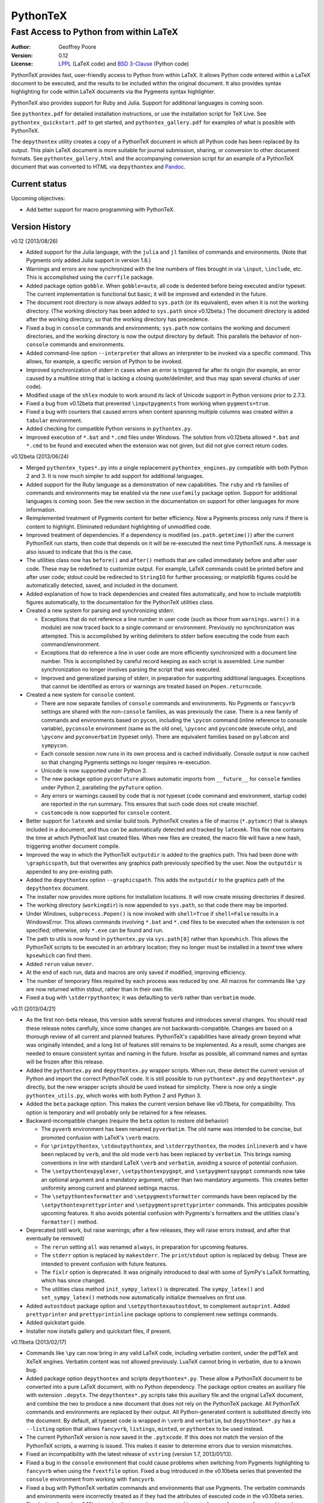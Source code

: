 ===============================================
                  PythonTeX
===============================================

-----------------------------------------------
    Fast Access to Python from within LaTeX
-----------------------------------------------


:Author: Geoffrey Poore

:Version: 0.12

:License:  LPPL_ (LaTeX code) and `BSD 3-Clause`_ (Python code)

.. _LPPL: http://www.latex-project.org/lppl.txt

.. _`BSD 3-Clause`: http://www.opensource.org/licenses/BSD-3-Clause


PythonTeX provides fast, user-friendly access to Python from within LaTeX.  It allows Python code entered within a LaTeX document to be executed, and the results to be included within the original document.  It also provides syntax highlighting for code within LaTeX documents via the Pygments syntax highlighter.

PythonTeX also provides support for Ruby and Julia.  Support for additional languages is coming soon.

See ``pythontex.pdf`` for detailed installation instructions, or use the installation script for TeX Live.  See ``pythontex_quickstart.pdf`` to get started, and ``pythontex_gallery.pdf`` for examples of what is possible with PythonTeX.

The ``depythontex`` utility creates a copy of a PythonTeX document in which all Python code has been replaced by its output.  This plain LaTeX document is more suitable for journal submission, sharing, or conversion to other document formats.  See ``pythontex_gallery.html`` and the accompanying conversion script for an example of a PythonTeX document that was converted to HTML via ``depythontex`` and `Pandoc <http://johnmacfarlane.net/pandoc/>`_.


Current status
--------------

Upcoming objectives:

*  Add better support for macro programming with PythonTeX.


Version History
---------------

v0.12 (2013/08/26)

*  Added support for the Julia language, with the ``julia`` and ``jl`` 
   families of commands and environments.  (Note that Pygments only added 
   Julia support in version 1.6.)
   
*  Warnings and errors are now synchronized with the line numbers of files 
   brought in via ``\input``, ``\include``, etc.  This is accomplished using 
   the ``currfile`` package.
   
*  Added package option ``gobble``.  When ``gobble=auto``, all code is 
   dedented before being executed and/or typeset.  The current 
   implementation is functional but basic; it will be improved and extended 
   in the future.
   
*  The document root directory is now always added to ``sys.path`` (or its 
   equivalent), even when it is not the working directory. (The working 
   directory has been added to ``sys.path`` since v0.12beta.)  The document 
   directory is added after the working directory, so that the working 
   directory has precedence.
   
*  Fixed a bug in ``console`` commands and environments; ``sys.path`` now 
   contains the working and document directories, and the working directory 
   is now the output directory by default.  This parallels the behavior of 
   non-``console`` commands and environments.
   
*  Added command-line option ``--interpreter`` that allows an interpreter to 
   be invoked via a specific command.  This allows, for example, a specific 
   version of Python to be invoked.
   
*  Improved synchronization of stderr in cases when an error is triggered 
   far after its origin (for example, an error caused by a multiline string 
   that is lacking a closing quote/delimiter, and thus may span several 
   chunks of user code).
   
*  Modified usage of the ``shlex`` module to work around its lack of Unicode 
   support in Python versions prior to 2.7.3.
   
*  Fixed a bug from v0.12beta that prevented ``\inputpygments`` from working 
   when ``pygments=true``.
   
*  Fixed a bug with counters that caused errors when content spanning 
   multiple columns was created within a ``tabular`` environment.
   
*  Added checking for compatible Python versions in ``pythontex.py``.

*  Improved execution of ``*.bat`` and ``*.cmd`` files under Windows.  The 
   solution from v0.12beta allowed ``*.bat`` and ``*.cmd`` to be found and 
   executed when the extension was not given, but did not give correct 
   return codes.


v0.12beta (2013/06/24)

*  Merged ``pythontex_types*.py`` into a single replacement
   ``pythontex_engines.py`` compatible with both Python 2 and 3. It is
   now much simpler to add support for additional languages.

*  Added support for the Ruby language as a demonstration of new
   capabilities. The ``ruby`` and ``rb`` families of commands and
   environments may be enabled via the new ``usefamily`` package option.
   Support for additional languages is coming soon. See the new section
   in the documentation on support for other languages for more
   information.

*  Reimplemented treatment of Pygments content for better efficiency.
   Now a Pygments process only runs if there is content to highlight.
   Eliminated redundant highlighting of unmodified code.

*  Improved treatment of dependencies. If a dependency is modified
   (``os.path.getmtime()``) after the current PythonTeX run starts, then
   code that depends on it will be re-executed the next time PythonTeX
   runs. A message is also issued to indicate that this is the case.

*  The utilities class now has ``before()`` and ``after()`` methods that
   are called immediately before and after user code. These may be
   redefined to customize output. For example, LaTeX commands could be
   printed before and after user code; stdout could be redirected to
   ``StringIO`` for further processing; or matplotlib figures could be
   automatically detected, saved, and included in the document.

*  Added explanation of how to track dependencies and created files
   automatically, and how to include matplotlib figures automatically,
   to the documentation for the PythonTeX utilities class.

*  Created a new system for parsing and synchronizing stderr.

   -  Exceptions that do not reference a line number in user code (such
      as those from ``warnings.warn()`` in a module) are now traced back
      to a single command or environment. Previously no synchronization
      was attempted. This is accomplished by writing delimiters to
      stderr before executing the code from each command/environment.

   -  Exceptions that do reference a line in user code are more
      efficiently synchronized with a document line number. This is
      accomplished by careful record keeping as each script is
      assembled. Line number synchronization no longer involves parsing
      the script that was executed.

   -  Improved and generalized parsing of stderr, in preparation for
      supporting additional languages. Exceptions that cannot be
      identified as errors or warnings are treated based on
      ``Popen.returncode``.

*  Created a new system for ``console`` content.

   -  There are now separate families of ``console`` commands and
      environments. No Pygments or ``fancyvrb`` settings are shared with
      the non-``console`` families, as was previously the case. There
      is a new family of commands and environments based on ``pycon``,
      including the ``\pycon`` command (inline reference to console variable),
      ``pyconsole`` environment (same as the old one), ``\pyconc`` and
      ``pyconcode`` (execute only), and ``\pyconv`` and ``pyconverbatim``
      (typeset only). There are equivalent families based on
      ``pylabcon`` and ``sympycon``.

   -  Each console session now runs in its own process and is cached
      individually. Console output is now cached so that changing
      Pygments settings no longer requires re-execution.

   -  Unicode is now supported under Python 2.

   -  The new package option ``pyconfuture`` allows automatic imports
      from ``__future__`` for ``console`` families under Python 2,
      paralleling the ``pyfuture`` option.

   -  Any errors or warnings caused by code that is not typeset
      (``code`` command and environment, startup code) are reported in
      the run summary. This ensures that such code does not create
      mischief.

   -  ``customcode`` is now supported for ``console`` content.

*  Better support for ``latexmk`` and similar build tools. PythonTeX
   creates a file of macros (``*.pytxmcr``) that is always included in a
   document, and thus can be automatically detected and tracked by
   ``latexmk``. This file now contains the time at which PythonTeX last
   created files. When new files are created, the macro file will have a
   new hash, triggering another document compile.

*  Improved the way in which the PythonTeX ``outputdir`` is added to the
   graphics path. This had been done with ``\graphicspath``, but that 
   overwrites any graphics path previously specified by the user. Now the 
   ``outputdir`` is appended to any pre-existing path.

*  Added the ``depythontex`` option ``--graphicspath``. This adds the
   ``outputdir`` to the graphics path of the ``depythontex`` document.

*  The installer now provides more options for installation locations.
   It will now create missing directories if desired.

*  The working directory (``workingdir``) is now appended to
   ``sys.path``, so that code there may be imported.

*  Under Windows, ``subprocess.Popen()`` is now invoked with
   ``shell=True`` if ``shell=False`` results in a WindowsError. This
   allows commands involving ``*.bat`` and ``*.cmd`` files to be
   executed when the extension is not specified; otherwise, only ``*.exe`` 
   can be found and run.

*  The path to utils is now found in ``pythontex.py`` via
   ``sys.path[0]`` rather than ``kpsewhich``. This allows the PythonTeX
   scripts to be executed in an arbitrary location; they no longer must
   be installed in a texmf tree where ``kpsewhich`` can find them.

*  Added ``rerun`` value ``never``.

*  At the end of each run, data and macros are only saved if modified,
   improving efficiency.

*  The number of temporary files required by each process was reduced by
   one. All macros for commands like ``\py`` are now returned within
   stdout, rather than in their own file.

*  Fixed a bug with ``\stderrpythontex``; it was defaulting to ``verb`` 
   rather than ``verbatim`` mode.


v0.11 (2013/04/21)

* As the first non-beta release, this version adds several features and introduces several changes.  You should read these release notes carefully, since some changes are not backwards-compatible.  Changes are based on a thorough review of all current and planned features.  PythonTeX's capabilities have already grown beyond what was originally intended, and a long list of features still remains to be implemented.  As a result, some changes are needed to ensure consistent syntax and naming in the future.  Insofar as possible, all command names and syntax will be frozen after this release.
* Added the ``pythontex.py`` and ``depythontex.py`` wrapper scripts.  When run, these detect the current version of Python and import the correct PythonTeX code.  It is still possible to run ``pythontex*.py`` and ``depythontex*.py`` directly, but the new wrapper scripts should be used instead for simplicity.  There is now only a single ``pythontex_utils.py``, which works with both Python 2 and Python 3.  
* Added the ``beta`` package option.  This makes the current version behave like v0.11beta, for compatibility.  This option is temporary and will probably only be retained for a few releases.
* Backward-incompatible changes (require the ``beta`` option to restore old behavior)

  - The ``pyverb`` environment has been renamed ``pyverbatim``.  The old name was intended to be concise, but promoted confusion with LaTeX's ``\verb`` macro.
  - For ``\printpythontex``, ``\stdoutpythontex``, and ``\stderrpythontex``, the modes ``inlineverb`` and ``v`` have been replaced by ``verb``, and the old mode ``verb`` has been replaced by ``verbatim``.  This brings naming conventions in line with standard LaTeX ``\verb`` and ``verbatim``, avoiding a source of potential confusion.
  - The ``\setpythontexpyglexer``, ``\setpythontexpygopt``, and ``\setpygmentspygopt`` commands now take an optional argument and a mandatory argument, rather than two mandatory arguments.  This creates better uniformity among current and planned settings macros.
  - The ``\setpythontexformatter`` and ``\setpygmentsformatter`` commands have been replaced by the ``\setpythontexprettyprinter`` and ``\setpygmentsprettyprinter`` commands.  This anticipates possible upcoming features.  It also avoids potential confusion with Pygments's formatters and the utilities class's ``formatter()`` method.

* Deprecated (still work, but raise warnings; after a few releases, they will raise errors instead, and after that eventually be removed)

  - The ``rerun`` setting ``all`` was renamed ``always``, in preparation for upcoming features.
  - The ``stderr`` option is replaced by ``makestderr``.  The ``print``/``stdout`` option is replaced by ``debug``.  These are intended to prevent confusion with future features.
  - The ``fixlr`` option is deprecated.  It was originally introduced to deal with some of SymPy's LaTeX formatting, which has since changed.
  - The utilities class method ``init_sympy_latex()`` is deprecated.  The ``sympy_latex()`` and ``set_sympy_latex()`` methods now automatically initialize themselves on first use.

* Added ``autostdout`` package option and ``\setpythontexautostdout``, to complement ``autoprint``.  Added ``prettyprinter`` and ``prettyprintinline`` package options to complement new settings commands.
* Added quickstart guide.
* Installer now installs gallery and quickstart files, if present.


v0.11beta (2013/02/17)

* Commands like ``\py`` can now bring in any valid LaTeX code, including verbatim content, under the pdfTeX and XeTeX engines.  Verbatim content was not allowed previously.  LuaTeX cannot bring in verbatim, due to a known bug.
* Added package option ``depythontex`` and scripts ``depythontex*.py``.  These allow a PythonTeX document to be converted into a pure LaTeX document, with no Python dependency.  The package option creates an auxiliary file with extension ``.depytx``.  The ``depythontex*.py`` scripts take this auxiliary file and the original LaTeX document, and combine the two to produce a new document that does not rely on the PythonTeX package.  All PythonTeX commands and environments are replaced by their output.   All Python-generated content is substituted directly into the document.  By default, all typeset code is wrapped in ``\verb`` and ``verbatim``, but ``depythontex*.py`` has a ``--listing`` option that allows ``fancyvrb``, ``listings``, ``minted``, or ``pythontex`` to be used instead.
* The current PythonTeX version is now saved in the ``.pytxcode``.  If this does not match the version of the PythonTeX scripts, a warning is issued.  This makes it easier to determine errors due to version mismatches.
* Fixed an incompatibility with the latest release of ``xstring`` (version 1.7, 2013/01/13).
* Fixed a bug in the ``console`` environment that could cause problems when switching from Pygments highlighting to ``fancyvrb`` when using the ``fvextfile`` option.  Fixed a bug introduced in the v0.10beta series that prevented the ``console`` environment from working with ``fancyvrb``.
* Fixed a bug with PythonTeX verbatim commands and environments that use Pygments.  The verbatim commands and environments were incorrectly treated as if they had the attributes of executed code in the v0.10beta series.
* Fixed a bug from the v0.10beta series that sometimes prevented imports from ``__future__`` from working when there were multiple sessions.
* Fixed a bug related to hashing dependencies' mtime under Python 3.


v0.10beta2 (2013/01/23)

* Improved ``pythontex*.py``'s handling of the name of the file being processed.  A warning is no longer raised if the name is given with an extension; extensions are now processed (stripped) automatically.  The filename may now contain a path to the file, so you need not run ``pythontex*.py`` from within the document's directory.
* Added command-line option ``--verbose`` for more verbose output.  Currently, this prints a list of all processes that are launched.
* Fixed a bug that could crash ``pythontex*.py`` when the package option ``pygments=false``.
* Added documentation about ``autoprint`` behavior in the preamble.  Summary:  ``code`` commands and environments are allowed in the preamble as of v0.10beta.  ``autoprint`` only applies to the body of the document, because nothing can be typeset in the preamble.  Content printed in the preamble can be brought in by explicitly using ``\printpythontex``, but this should be used with great care.
* Revised ``\stdoutpythontex`` and ``\printpythontex`` so that they work in the preamble.  Again, this should be used with great care if at all.
* Revised treatment of any content that custom code attempts to print.  Custom code is not allowed to print to the document (see documentation).  If custom code attempts to print, a warning is raised, and the printed content is included in the ``pythontex*.py`` run summary.
* One-line entries in stderr, such as those produced by Python's ``warnings.warn()``, were not previously parsed because they are of the form ``:<linenumber>:`` rather than ``line <linenumber>``.  These are now parsed and synchronized with the document.  They are also correctly parsed for inclusion in the document via ``\stderrpythontex``.
* If the package option ``stderrfilename`` is changed, all sessions that produced errors or warnings are now re-executed automatically, so that their stderr content is properly updated with the new filename.


v0.10beta (2013/01/09)

* Backward-incompatible: Redid treatment of command-line options for 
  ``pythontex*.py``, using Python's ``argparse`` module.  Run 
  ``pythontex*.py`` with option ``-h`` to see new command line options.
* Deprecated: ``\setpythontexcustomcode`` is deprecated in favor of the 
  ``\pythontexcustomc`` command and ``pythontexcustomcode`` 
  environment.  These allow entry of pure code, unlike 
  ``\setpythontexcustomcode``.  These also allow custom code to be 
  added to the beginning or end of a session, via an optional argument.
  Improved treatment of errors and warnings associated with custom 
  code.
* The summary of errors and warnings now correctly differentiates 
  errors and warnings produced by user code, rather than treating all 
  of them as errors.  By default, ``pythontex*.py`` now returns an 
  exit code of 1 if there were errors.
* The PythonTeX utilities class now allows external file dependencies 
  to be specified via ``pytex.add_dependencies()``, so that sessions 
  are automatically re-executed when external dependencies are 
  modified (modification is determined via either hash or mtime; this 
  is governed by the new ``hashdependencies`` option).
* The PythonTeX utilities class now allows created files to be 
  specified via ``pytex.add_created()``, so that created files may be 
  automatically cleaned up (deleted) when the code that created them 
  is modified (for example, name change for a saved plot).
* Added the following package options.

  - ``stdout`` (or ``print``): Allows input of stdout to be disabled.  
    Useful for debugging.
  - ``runall``: Executes everything.  Useful when code depends on 
    external data.
  - ``rerun``: Determines when code is re-executed.  Code may be set 
    to always run (same as ``runall`` option), or only run when it is 
    modified or when it produces errors or warnings.  By default, 
    code is always re-executed if there are errors or modifications, 
    but not re-executed if there are warnings.
  - ``hashdependencies``: Determines whether external dependencies 
    (data, external code files highlighted with Pygments, etc.) are 
    checked for modification via hashing or modification time.  
    Modification time is default for performance reasons.

* Added the following new command line options.  The options that are 
  equivalent to package options are overridden by the package options 
  when present.

  - ``--error-exit-code``:  Determines whether an exit code of 1 is 
    returned if there were errors.  On by default, but can be turned 
    off since it is undesirable when working with some editors.
  - ``--runall``: Equivalent to new package option.
  - ``--rerun``:  Equivalent to new package option.
  - ``--hashdependencies``:  Equivalent to new package option.

* Modified the ``fixlr`` option, so that it only patches commands if 
  they have not already been patched (avoids package conflicts).
* Added ``\setpythontexautoprint`` command for toggling autoprint 
  on/off within the body of the document.
* Installer now attempts to create symlinks under OS X and Linux with 
  TeX Live, and under OS X with MacPorts Tex Live.
* Performed compatibility testing under lualatex and xelatex 
  (previously, had only tested with pdflatex).  Added documentation 
  for using these TeX engines; at most, slightly different preambles 
  are needed.  Modified the PythonTeX gallery to support all three 
  engines.
* Code commands and environments may now be used in the preamble.  
  This, combined with the new treatment of custom code, allows 
  PythonTeX to be used in creating LaTeX packages.
* Added documentation for using PythonTeX in LaTeX programming.
* Fixed a bug that sometimes caused incorrect line numbers with 
  ``stderr`` content.  Improved processing of stderr.
* Fixed a bug in automatic detection of pre-existing listings 
  environment.
* Improved the detection of imports from ``__future__``.  Detection 
  should now be stricter, faster, and more accurate.


v0.9beta3 (2012/07/17)

* Added Unicode support, which required the Python code to be split into 
  one set for Python 2 and another set for Python 3.  This will require
  any old installation to be completely removed, and a new installation
  created from scratch.
* Refactoring of Python code.  Documents should automatically re-execute 
  all code after updating to the new version.  Otherwise, you should delete
  the PythonTeX directory and run PythonTeX.
* Improved installation script.
* Added package options:  pyfuture, stderr, upquote, pyglexer, pyginline. 
  Renamed the pygextfile option to fvextfile.
* Added custom code and workingdir commands.
* Added the console environment and associated options.
* Rewrote pythontex_utils*.py, creating a new, context-aware interface to
  SymPy's LatexPrinter class.
* Content brought in via macros no longer uses labels.  Rather, long defs
  are used, which allows line breaks.
* Pygments highlighting is now default for PythonTeX commands and environments.


v0.9beta2 (2012/05/09)

*  Changed Python output extension to .stdout.

v0.9beta (2012/04/27)

* Initial public beta release.

